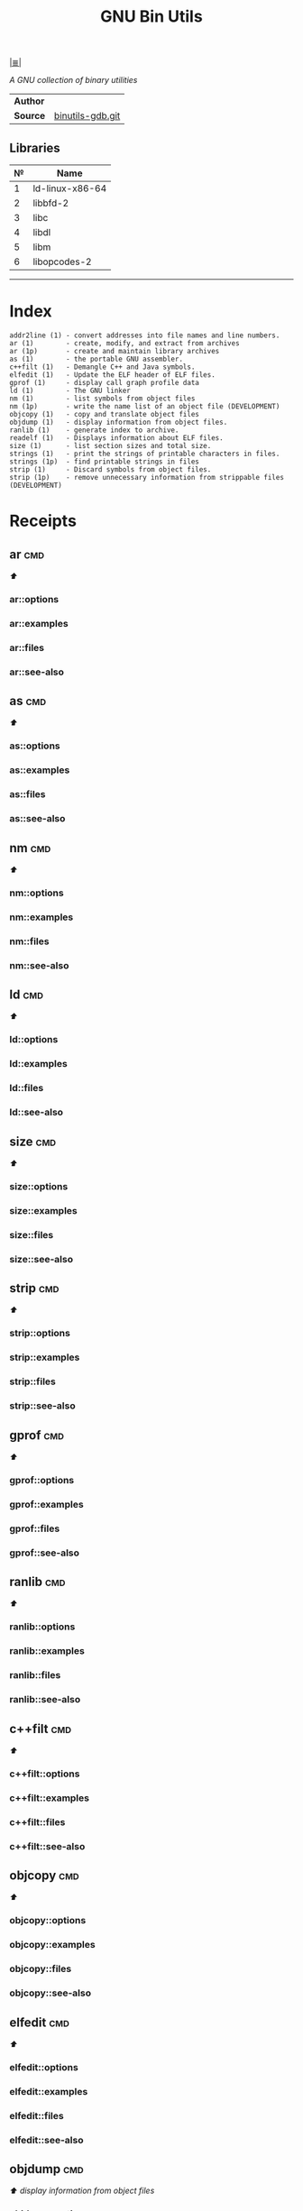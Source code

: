 # File           : cix-gnu-binutils.org
# Created        : <2015-11-02 Mon 22:18:23 GMT>
# Last Modified  : <2016-12-26 Mon 21:28:25 GMT> sharlatan
# Author         : sharlatan
# Maintainer(s)  :
# Short          :

#+OPTIONS: num:nil

[[file:../README.org*Index][|≣|]]
#+TITLE: GNU Bin Utils
/A GNU collection of binary utilities/

|--------+------------------|
| *Author* |                  |
| *Source* | [[https://sourceware.org/git/gitweb.cgi?p=binutils-gdb.git][binutils-gdb.git]] |
|--------+------------------|

** Libraries
| № | Name            |
|---+-----------------|
| 1 | ld-linux-x86-64 |
| 2 | libbfd-2        |
| 3 | libc            |
| 4 | libdl           |
| 5 | libm            |
| 6 | libopcodes-2    |
|---+-----------------|
-----

* Index

#+BEGIN_EXAMPLE
    addr2line (1) - convert addresses into file names and line numbers.
    ar (1)        - create, modify, and extract from archives
    ar (1p)       - create and maintain library archives
    as (1)        - the portable GNU assembler.
    c++filt (1)   - Demangle C++ and Java symbols.
    elfedit (1)   - Update the ELF header of ELF files.
    gprof (1)     - display call graph profile data
    ld (1)        - The GNU linker
    nm (1)        - list symbols from object files
    nm (1p)       - write the name list of an object file (DEVELOPMENT)
    objcopy (1)   - copy and translate object files
    objdump (1)   - display information from object files.
    ranlib (1)    - generate index to archive.
    readelf (1)   - Displays information about ELF files.
    size (1)      - list section sizes and total size.
    strings (1)   - print the strings of printable characters in files.
    strings (1p)  - find printable strings in files
    strip (1)     - Discard symbols from object files.
    strip (1p)    - remove unnecessary information from strippable files (DEVELOPMENT)
#+END_EXAMPLE

* Receipts
** ar                                                                           :cmd:
[[Index][⬆]]
*** ar::options
*** ar::examples
*** ar::files
*** ar::see-also
** as                                                                           :cmd:
[[Index][⬆]]
*** as::options
*** as::examples
*** as::files
*** as::see-also
** nm                                                                           :cmd:
[[Index][⬆]]
*** nm::options
*** nm::examples
*** nm::files
*** nm::see-also
** ld                                                                           :cmd:
[[Index][⬆]]
*** ld::options
*** ld::examples
*** ld::files
*** ld::see-also
** size                                                                         :cmd:
[[Index][⬆]]
*** size::options
*** size::examples
*** size::files
*** size::see-also
** strip                                                                        :cmd:
[[Index][⬆]]
*** strip::options
*** strip::examples
*** strip::files
*** strip::see-also
** gprof                                                                        :cmd:
[[Index][⬆]]
*** gprof::options
*** gprof::examples
*** gprof::files
*** gprof::see-also
** ranlib                                                                       :cmd:
[[Index][⬆]]
*** ranlib::options
*** ranlib::examples
*** ranlib::files
*** ranlib::see-also
** c++filt                                                                      :cmd:
[[Index][⬆]]
*** c++filt::options
*** c++filt::examples
*** c++filt::files
*** c++filt::see-also
** objcopy                                                                      :cmd:
[[Index][⬆]]
*** objcopy::options
*** objcopy::examples
*** objcopy::files
*** objcopy::see-also
** elfedit                                                                      :cmd:
[[Index][⬆]]
*** elfedit::options
*** elfedit::examples
*** elfedit::files
*** elfedit::see-also
** objdump                                                                      :cmd:
[[Index][⬆]] /display information from object files/
*** objdump::options
*** objdump::examples
**** objdump-161214215154
list required libraries for a package:
#+BEGIN_SRC sh
  #!/usr/bin/env bash

  PKG="binutils"

  # For dpkg based
  if command -v dpkg-query >/dev/null 2>&1; then
      for cmd in $(dpkg-query -L "$PKG" | grep "bin/"); do
          objdump -p "$cmd" | grep "NEEDED"
      done \
          | awk '{print $2}' | sort -u | sed 's/\..*$//g'

  elif command -v rpm >/dev/null 2>&1; then
      for cmd in $(rpm -ql "$PKG" | grep "bin/"); do
          objdump -p "$cmd" | grep "NEEDED"
      done \
          | awk '{print $2}' | sort -u | sed 's/\..*$//g'
  fi
#+END_SRC

#+RESULTS:
| ld-linux-x86-64 |
| libbfd-2        |
| libc            |
| libdl           |
| libm            |
| libopcodes-2    |

[[file:./cix-gnu-bash-builtin.org::*if][if]] [[file:./cix-gnu-bash-builtin.org::*for][for]] [[file:./cix-gnu-bash-builtin.org::*command][command]] [[file:./cix-gawk.org::*awk][awk (1)]] [[file:./cix-gnu-core-utilities.org::*sort][sort (1)]] [[file:./cix-sed.org::*sed][sed (1)]] [[file:./cix-gnu-grep.org::*grep][grep (1)]]
*** objdump::files
*** objdump::see-also
[[file:./cix-gnu-binutils.org::*nm][nm]] [[file:./cix-gnu-binutils.org::*readelf][readelf]]
** readelf                                                                      :cmd:
[[Index][⬆]]
*** readelf::options
*** readelf::examples
*** readelf::files
*** readelf::see-also
** strings                                                                      :cmd:
[[Index][⬆]]
*** strings::options
*** strings::examples
*** strings::files
*** strings::see-also
** addr2line                                                                    :cmd:
[[Index][⬆]]
*** addr2line::options
*** addr2line::examples
*** addr2line::files
*** addr2line::see-also
